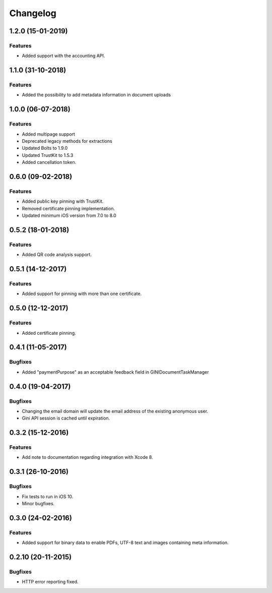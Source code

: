 =========
Changelog
=========

1.2.0 (15-01-2019)
==================

Features
--------

- Added support with the accounting API.

1.1.0 (31-10-2018)
==================

Features
--------

- Added the possibility to add metadata information in document
  uploads

1.0.0 (06-07-2018)
==================

Features
--------

- Added multipage support
- Deprecated legacy methods for extractions
- Updated Bolts to 1.9.0
- Updated TrustKit to 1.5.3
- Added cancellation token.


0.6.0 (09-02-2018)
==================

Features
--------

- Added public key pinning with TrustKit.
- Removed certificate pinning implementation.
- Updated minimum iOS version from 7.0 to 8.0

0.5.2 (18-01-2018)
==================

Features
--------

- Added QR code analysis support.

0.5.1 (14-12-2017)
==================

Features
--------

- Added support for pinning with more than one certificate.

0.5.0 (12-12-2017)
==================

Features
--------

- Added certificate pinning.

0.4.1 (11-05-2017)
==================

Bugfixes
--------

- Added "paymentPurpose" as an acceptable feedback field in GINIDocumentTaskManager

0.4.0 (19-04-2017)
==================

Bugfixes
--------

- Changing the email domain will update the email address of the existing anonymous user.
- Gini API session is cached until expiration.

0.3.2 (15-12-2016)
==================

Features
--------

- Add note to documentation regarding integration with Xcode 8.


0.3.1 (26-10-2016)
==================

Bugfixes
--------

- Fix tests to run in iOS 10.
- Minor bugfixes.

0.3.0 (24-02-2016)
==================

Features
--------

- Added support for binary data to enable PDFs, UTF-8 text and images containing meta information.

0.2.10 (20-11-2015)
===================

Bugfixes
--------

- HTTP error reporting fixed.
